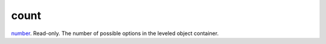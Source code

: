 count
====================================================================================================

`number`_. Read-only. The number of possible options in the leveled object container.

.. _`number`: ../../../lua/type/number.html
